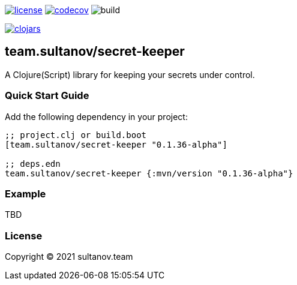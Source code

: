 image:https://img.shields.io/github/license/sultanov-team/secret-keeper[license,link=license]
image:https://codecov.io/gh/sultanov-team/secret-keeper/branch/master/graph/badge.svg?token=3ouDFyBXhm)[codecov,link=https://codecov.io/gh/sultanov-team/secret-keeper]
image:https://github.com/sultanov-team/secret-keeper/workflows/build/badge.svg[build]

image:https://img.shields.io/clojars/v/team.sultanov/secret-keeper.svg[clojars,link=https://clojars.org/team.sultanov/secret-keeper]

== team.sultanov/secret-keeper

A Clojure(Script) library for keeping your secrets under control.

=== Quick Start Guide

Add the following dependency in your project:

[source,clojure]
----
;; project.clj or build.boot
[team.sultanov/secret-keeper "0.1.36-alpha"]

;; deps.edn
team.sultanov/secret-keeper {:mvn/version "0.1.36-alpha"}

----

=== Example

TBD

=== License

Copyright © 2021 sultanov.team
